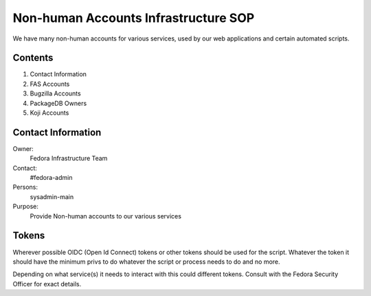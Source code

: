 .. title: Non-human Accounts Infrastructure SOP
.. slug: infra-nonhuman-accounts
.. date: 2018-03-14
.. taxonomy: Contributors/Infrastructure

=====================================
Non-human Accounts Infrastructure SOP
=====================================

We have many non-human accounts for various services, used by our web
applications and certain automated scripts.

Contents
========

1. Contact Information
2. FAS Accounts
3. Bugzilla Accounts
4. PackageDB Owners
5. Koji Accounts

Contact Information
===================

Owner: 
  Fedora Infrastructure Team
Contact: 
  #fedora-admin
Persons: 
  sysadmin-main
Purpose: 
  Provide Non-human accounts to our various services

Tokens
======
Wherever possible OIDC (Open Id Connect) tokens or other tokens should be 
used for the script. Whatever the token it should have the minimum privs to 
do whatever the script or process needs to do and no more. 

Depending on what service(s) it needs to interact with this could different 
tokens. Consult with the Fedora Security Officer for exact details. 
